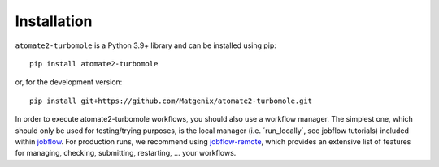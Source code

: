 .. _install:

************
Installation
************

``atomate2-turbomole`` is a Python 3.9+ library and can be installed using pip::

  pip install atomate2-turbomole

or, for the development version::

  pip install git+https://github.com/Matgenix/atomate2-turbomole.git

In order to execute atomate2-turbomole workflows, you should also use a workflow
manager. The simplest one, which should only be used for testing/trying purposes,
is the local manager (i.e. ´run_locally´, see jobflow tutorials) included within `jobflow
<https://materialsproject.github.io/jobflow/>`_. For production runs, we recommend
using `jobflow-remote <https://github.com/Matgenix/jobflow-remote>`_, which provides
an extensive list of features for managing, checking, submitting, restarting, ...
your workflows.
